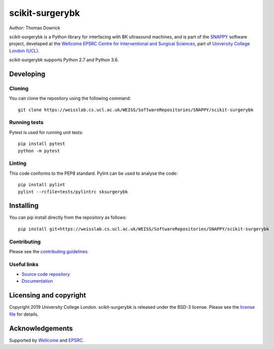 scikit-surgerybk
===============================

.. image:: https://weisslab.cs.ucl.ac.uk/WEISS/SoftwareRepositories/SNAPPY/scikit-surgerybk/raw/master/project-icon.png
   :height: 128px
   :width: 128px
   :target: https://weisslab.cs.ucl.ac.uk/WEISS/SoftwareRepositories/SNAPPY/scikit-surgerybk
   :alt: Logo

.. image:: https://weisslab.cs.ucl.ac.uk/WEISS/SoftwareRepositories/SNAPPY/scikit-surgerybk/badges/master/build.svg
   :target: https://weisslab.cs.ucl.ac.uk/WEISS/SoftwareRepositories/SNAPPY/scikit-surgerybk/pipelines
   :alt: GitLab-CI test status

.. image:: https://weisslab.cs.ucl.ac.uk/WEISS/SoftwareRepositories/SNAPPY/scikit-surgerybk/badges/master/coverage.svg
    :target: https://weisslab.cs.ucl.ac.uk/WEISS/SoftwareRepositories/SNAPPY/scikit-surgerybk/commits/master
    :alt: Test coverage

.. image:: https://readthedocs.org/projects/scikit-surgerybk/badge/?version=latest
    :target: http://scikit-surgerybk.readthedocs.io/en/latest/?badge=latest
    :alt: Documentation Status



Author: Thomas Dowrick

scikit-surgerybk is a Python library for interfacing with BK ultrasound machines, and is part of the `SNAPPY`_ software project, developed at the `Wellcome EPSRC Centre for Interventional and Surgical Sciences`_, part of `University College London (UCL)`_.

scikit-surgerybk supports Python 2.7 and Python 3.6.


Developing
----------

Cloning
^^^^^^^

You can clone the repository using the following command:

::

    git clone https://weisslab.cs.ucl.ac.uk/WEISS/SoftwareRepositories/SNAPPY/scikit-surgerybk


Running tests
^^^^^^^^^^^^^
Pytest is used for running unit tests:
::

    pip install pytest
    python -m pytest


Linting
^^^^^^^

This code conforms to the PEP8 standard. Pylint can be used to analyse the code:

::

    pip install pylint
    pylint --rcfile=tests/pylintrc sksurgerybk


Installing
----------

You can pip install directly from the repository as follows:

::

    pip install git+https://weisslab.cs.ucl.ac.uk/WEISS/SoftwareRepositories/SNAPPY/scikit-surgerybk



Contributing
^^^^^^^^^^^^

Please see the `contributing guidelines`_.


Useful links
^^^^^^^^^^^^

* `Source code repository`_
* `Documentation`_


Licensing and copyright
-----------------------

Copyright 2019 University College London.
scikit-surgerybk is released under the BSD-3 license. Please see the `license file`_ for details.


Acknowledgements
----------------

Supported by `Wellcome`_ and `EPSRC`_.


.. _`Wellcome EPSRC Centre for Interventional and Surgical Sciences`: http://www.ucl.ac.uk/weiss
.. _`source code repository`: https://weisslab.cs.ucl.ac.uk/WEISS/SoftwareRepositories/SNAPPY/scikit-surgerybk
.. _`Documentation`: https://scikit-surgerybk.readthedocs.io
.. _`SNAPPY`: https://weisslab.cs.ucl.ac.uk/WEISS/PlatformManagement/SNAPPY/wikis/home
.. _`University College London (UCL)`: http://www.ucl.ac.uk/
.. _`Wellcome`: https://wellcome.ac.uk/
.. _`EPSRC`: https://www.epsrc.ac.uk/
.. _`contributing guidelines`: https://weisslab.cs.ucl.ac.uk/WEISS/SoftwareRepositories/SNAPPY/scikit-surgerybk/blob/master/CONTRIBUTING.rst
.. _`license file`: https://weisslab.cs.ucl.ac.uk/WEISS/SoftwareRepositories/SNAPPY/scikit-surgerybk/blob/master/LICENSE


